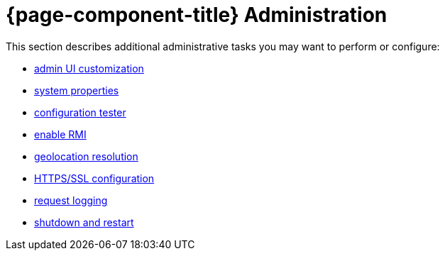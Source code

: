 
= {page-component-title} Administration

This section describes additional administrative tasks you may want to perform or configure:

* xref:admin/webui/introduction.adoc[admin UI customization]
* xref:admin/system-properties/introduction.adoc[system properties]
* xref:admin/config-tester.adoc[configuration tester]
* xref:admin/rmi.adoc[enable RMI]
* xref:admin/geocoder.adoc[geolocation resolution]
* xref:admin/http-ssl.adoc[HTTPS/SSL configuration]
* xref:admin/request-logging.adoc[request logging]
* xref:admin/restart.adoc[shutdown and restart]
